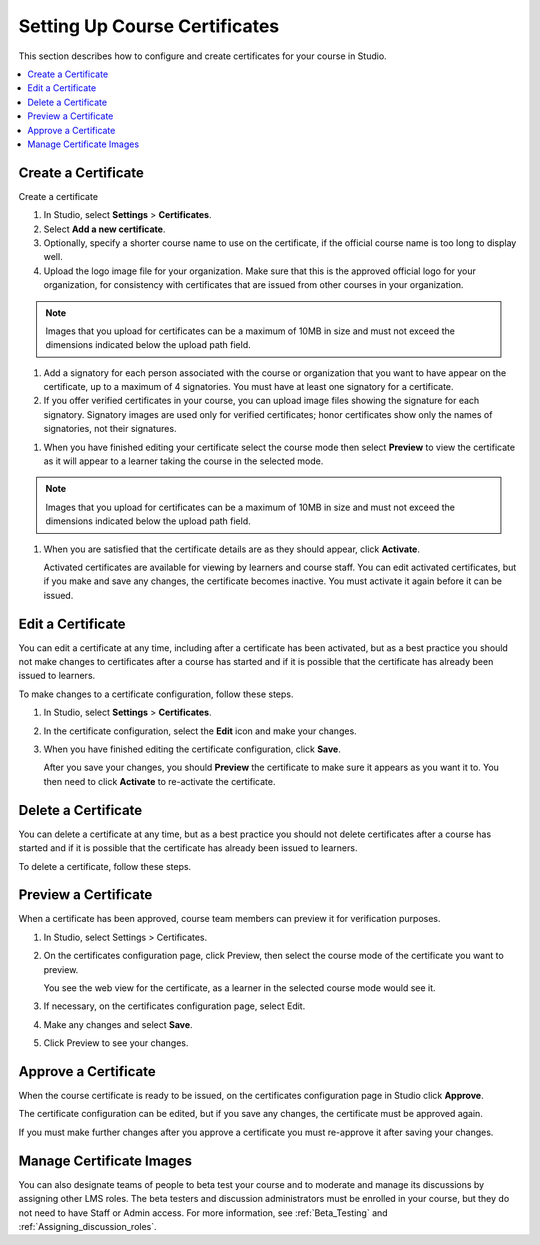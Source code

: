 .. _Setting Up Course Certificates:

################################
Setting Up Course Certificates
################################

This section describes how to configure and create certificates for your course
in Studio.

.. contents::
   :local:


.. _Create a Certificate:
  
*********************
Create a Certificate
*********************

Create a certificate

#. In Studio, select **Settings**  > **Certificates**.

#. Select **Add a new certificate**.

#. Optionally, specify a shorter course name to use on the certificate, if the
   official course name is too long to display well.

#. Upload the logo image file for your organization. Make sure that this is
   the approved official logo for your organization, for consistency with
   certificates that are issued from other courses in your organization.

.. note:: Images that you upload for certificates can be a maximum of 10MB in
   size and must not exceed the dimensions indicated below the upload path field.

.. image
   

#. Add a signatory for each person associated with the course or organization
   that you want to have appear on the certificate, up to a maximum of 4
   signatories. You must have at least one signatory for a certificate.

#. If you offer verified certificates in your course, you can upload image
   files showing the signature for each signatory. Signatory images are used
   only for verified certificates; honor certificates show only the names of
   signatories, not their signatures.

.. image   

#. When you have finished editing your certificate select the course mode then
   select **Preview** to view the certificate as it will appear to a learner
   taking the course in the selected mode.

.. note:: Images that you upload for certificates can be a maximum of 10MB in
   size and must not exceed the dimensions indicated below the upload path field.

.. image

#. When you are satisfied that the certificate details are as they should
   appear, click **Activate**.

   Activated certificates are available for viewing by learners and course
   staff. You can edit activated certificates, but if you make and save any
   changes, the certificate becomes inactive. You must activate it again
   before it can be issued.


.. _Edit a Certificate:

************************
Edit a Certificate
************************

You can edit a certificate at any time, including after a certificate has been activated, but as a best practice you should not make changes to certificates after a course has started and if it is possible that the certificate has already been issued to learners.

To make changes to a certificate configuration, follow these steps.

#. In Studio, select **Settings** > **Certificates**.

#. In the certificate configuration, select the **Edit** icon and make your
   changes.

#. When you have finished editing the certificate configuration, click
   **Save**.

   After you save your changes, you should **Preview** the certificate to make
   sure it appears as you want it to. You then need to click **Activate** to
   re-activate the certificate.

.. image





.. _Delete a Certificate:

************************
Delete a Certificate
************************

You can delete a certificate at any time, but as a best practice you should not delete certificates after a course has started and if it is possible that the certificate has already been issued to learners.

To delete a certificate, follow these steps.





.. _Preview a Certificate:

************************
Preview a Certificate
************************

When a certificate has been approved, course team members can preview it for
verification purposes.

#. In Studio, select Settings > Certificates.

#. On the certificates configuration page, click Preview, then select the
   course mode of the certificate you want to preview.

   You see the web view for the certificate, as a learner in the selected
   course mode would see it.

#. If necessary, on the certificates configuration page, select Edit.

#. Make any changes and select **Save**.

#. Click Preview to see your changes.



.. _Approve a Certificate:

************************
Approve a Certificate
************************

When the course certificate is ready to be issued, on the certificates
configuration page in Studio click **Approve**. 

The certificate configuration can be edited, but if you save any changes, the
certificate must be approved again.

If you must make further changes after you approve a certificate you must re-approve it after saving your changes.




.. _Manage Certificate Images:

**************************
Manage Certificate Images
**************************



You can also designate teams of people to beta test your course and to
moderate and manage its discussions by assigning other LMS roles. The beta
testers and discussion administrators must be enrolled in your course, but
they do not need to have Staff or Admin access. For more information, see
:ref:`Beta_Testing` and :ref:`Assigning_discussion_roles`.
